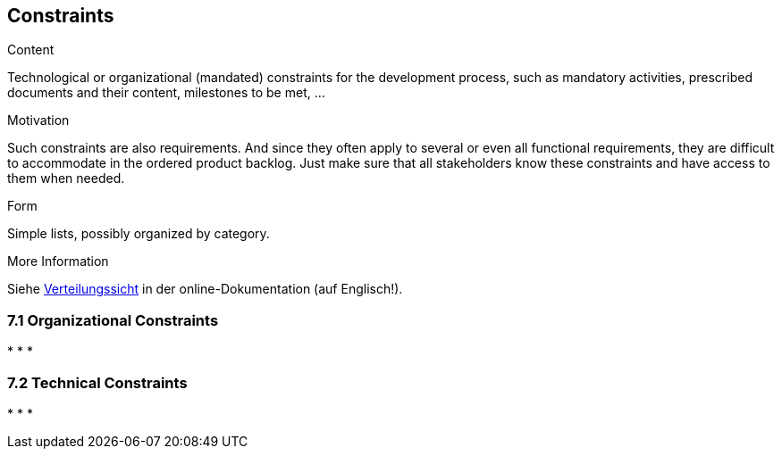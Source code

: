 [[section-constraints]]
== Constraints

[role="req42help"]
****
.Content
Technological or organizational (mandated) constraints for the development process, such as mandatory activities, prescribed documents and their content, milestones to be met, ...

.Motivation
Such constraints are also requirements. And since they often apply to several or even all functional requirements, they are difficult to accommodate in the ordered product backlog. Just make sure that all stakeholders know these constraints and have access to them when needed.

.Form
Simple lists, possibly organized by category.

.More Information

Siehe https://docs.arc42.org/section-7/[Verteilungssicht] in der online-Dokumentation (auf Englisch!).

****

=== 7.1 Organizational Constraints
*   
*   
* 

=== 7.2 Technical Constraints
*   
*   
*   
